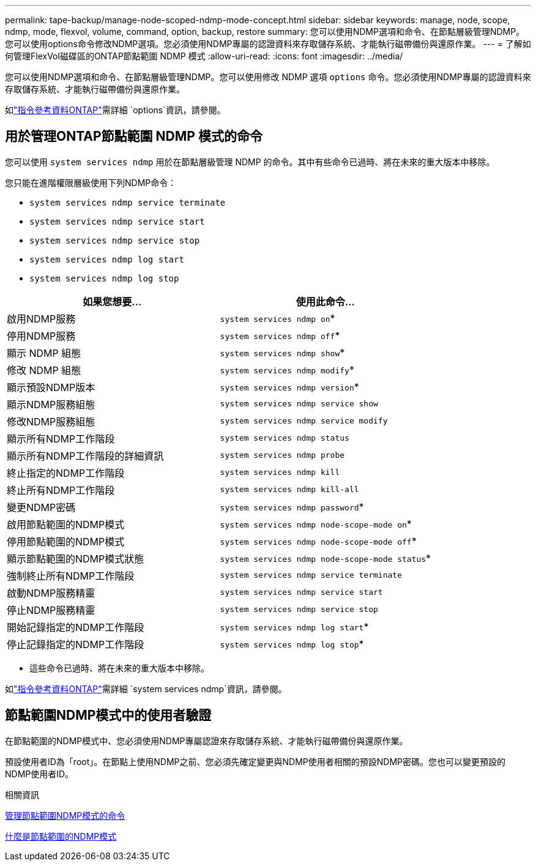 ---
permalink: tape-backup/manage-node-scoped-ndmp-mode-concept.html 
sidebar: sidebar 
keywords: manage, node, scope, ndmp, mode, flexvol, volume, command, option, backup, restore 
summary: 您可以使用NDMP選項和命令、在節點層級管理NDMP。您可以使用options命令修改NDMP選項。您必須使用NDMP專屬的認證資料來存取儲存系統、才能執行磁帶備份與還原作業。 
---
= 了解如何管理FlexVol磁碟區的ONTAP節點範圍 NDMP 模式
:allow-uri-read: 
:icons: font
:imagesdir: ../media/


[role="lead"]
您可以使用NDMP選項和命令、在節點層級管理NDMP。您可以使用修改 NDMP 選項 `options` 命令。您必須使用NDMP專屬的認證資料來存取儲存系統、才能執行磁帶備份與還原作業。

如link:https://docs.netapp.com/us-en/ontap-cli/search.html?q=options["指令參考資料ONTAP"^]需詳細 `options`資訊，請參閱。



== 用於管理ONTAP節點範圍 NDMP 模式的命令

您可以使用 `system services ndmp` 用於在節點層級管理 NDMP 的命令。其中有些命令已過時、將在未來的重大版本中移除。

您只能在進階權限層級使用下列NDMP命令：

* `system services ndmp service terminate`
* `system services ndmp service start`
* `system services ndmp service stop`
* `system services ndmp log start`
* `system services ndmp log stop`


|===
| 如果您想要... | 使用此命令... 


 a| 
啟用NDMP服務
 a| 
`system services ndmp on`*



 a| 
停用NDMP服務
 a| 
`system services ndmp off`*



 a| 
顯示 NDMP 組態
 a| 
`system services ndmp show`*



 a| 
修改 NDMP 組態
 a| 
`system services ndmp modify`*



 a| 
顯示預設NDMP版本
 a| 
`system services ndmp version`*



 a| 
顯示NDMP服務組態
 a| 
`system services ndmp service show`



 a| 
修改NDMP服務組態
 a| 
`system services ndmp service modify`



 a| 
顯示所有NDMP工作階段
 a| 
`system services ndmp status`



 a| 
顯示所有NDMP工作階段的詳細資訊
 a| 
`system services ndmp probe`



 a| 
終止指定的NDMP工作階段
 a| 
`system services ndmp kill`



 a| 
終止所有NDMP工作階段
 a| 
`system services ndmp kill-all`



 a| 
變更NDMP密碼
 a| 
`system services ndmp password`*



 a| 
啟用節點範圍的NDMP模式
 a| 
`system services ndmp node-scope-mode on`*



 a| 
停用節點範圍的NDMP模式
 a| 
`system services ndmp node-scope-mode off`*



 a| 
顯示節點範圍的NDMP模式狀態
 a| 
`system services ndmp node-scope-mode status`*



 a| 
強制終止所有NDMP工作階段
 a| 
`system services ndmp service terminate`



 a| 
啟動NDMP服務精靈
 a| 
`system services ndmp service start`



 a| 
停止NDMP服務精靈
 a| 
`system services ndmp service stop`



 a| 
開始記錄指定的NDMP工作階段
 a| 
`system services ndmp log start`*



 a| 
停止記錄指定的NDMP工作階段
 a| 
`system services ndmp log stop`*

|===
* 這些命令已過時、將在未來的重大版本中移除。


如link:https://docs.netapp.com/us-en/ontap-cli/search.html?q=system+services+ndmp["指令參考資料ONTAP"^]需詳細 `system services ndmp`資訊，請參閱。



== 節點範圍NDMP模式中的使用者驗證

在節點範圍的NDMP模式中、您必須使用NDMP專屬認證來存取儲存系統、才能執行磁帶備份與還原作業。

預設使用者ID為「root」。在節點上使用NDMP之前、您必須先確定變更與NDMP使用者相關的預設NDMP密碼。您也可以變更預設的NDMP使用者ID。

.相關資訊
xref:commands-manage-node-scoped-ndmp-reference.adoc[管理節點範圍NDMP模式的命令]

xref:node-scoped-ndmp-mode-concept.adoc[什麼是節點範圍的NDMP模式]
